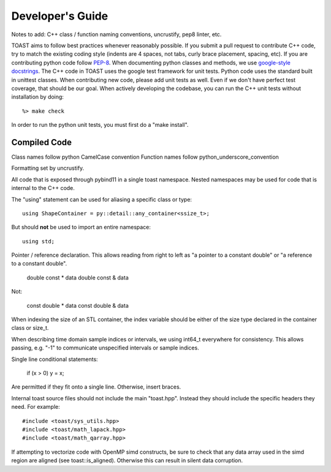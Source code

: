 .. _dev:

Developer's Guide
====================

Notes to add:  C++ class / function naming conventions, uncrustify, pep8 linter, etc.

TOAST aims to follow best practices whenever reasonably possible.  If you submit a pull request to contribute C++ code, try to match the existing coding style (indents are 4 spaces, not tabs, curly brace placement, spacing, etc).  If you are contributing python code follow `PEP-8 <https://www.python.org/dev/peps/pep-0008/>`_.  When documenting python classes and methods, we use `google-style docstrings <http://google.github.io/styleguide/pyguide.html?showone=Comments#Comments>`_.  The C++ code in TOAST uses the google test framework for unit tests.  Python code uses the standard built in unittest classes.  When contributing new code, please add unit tests as well.  Even if we don't have perfect test coverage, that should be our goal.  When actively developing the codebase, you can run the C++ unit tests without installation by doing::

    %> make check

In order to run the python unit tests, you must first do a "make install".



Compiled Code
-------------------

Class names follow python CamelCase convention
Function names follow python_underscore_convention

Formatting set by uncrustify.

All code that is exposed through pybind11 in a single toast namespace.  Nested namespaces may be used for code that is internal to the C++ code.

The "using" statement can be used for aliasing a specific class or type::

    using ShapeContainer = py::detail::any_container<ssize_t>;

But should **not** be used to import an entire namespace::

    using std;

Pointer / reference declaration.  This allows reading from right to left as "a pointer to a constant double" or "a reference to a constant double".

    double const * data
    double const & data

Not:

    const double * data
    const double & data

When indexing the size of an STL container, the index variable should be either of the size type declared in the container class or size_t.

When describing time domain sample indices or intervals, we using int64_t everywhere for consistency.  This allows passing, e.g. "-1" to communicate unspecified intervals or sample indices.

Single line conditional statements:

    if (x > 0) y = x;

Are permitted if they fit onto a single line.  Otherwise, insert braces.

Internal toast source files should not include the main "toast.hpp".  Instead
they should include the specific headers they need.  For example::

    #include <toast/sys_utils.hpp>
    #include <toast/math_lapack.hpp>
    #include <toast/math_qarray.hpp>


If attempting to vectorize code with OpenMP simd constructs, be sure to check that any data array used in the simd region are aligned (see toast::is_aligned).  Otherwise this can result in silent data corruption.
